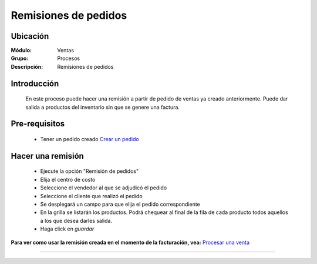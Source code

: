 =====================
Remisiones de pedidos
=====================

Ubicación
=========

:Módulo:
  Ventas

:Grupo:
 Procesos

:Descripción:
  Remisiones de pedidos


Introducción
============

	En este proceso puede hacer una remisión a partir de pedido de ventas ya creado anteriormente. Puede dar salida a productos del inventario sin que se genere una factura.


Pre-requisitos
==============

	- Tener un pedido creado `Crear un pedido <../../../ventas/standard/procesos/frm_administrador_pedidos.html>`_


Hacer una remisión
==================

	- Ejecute la opción "Remisión de pedidos"
	- Elija el centro de costo 
	- Seleccione el vendedor al que se adjudicó el pedido
	- Seleccione el cliente que realizó el pedido
	- Se desplegará un campo para que elija el pedido correspondiente
	- En la grilla se listarán los productos. Podrá chequear al final de la fila de cada producto todos aquellos a los que desea darles salida.
	- Haga click en |save.bmp| *guardar*

**Para ver como usar la remisión creada en el momento de la facturación, vea:** `Procesar una venta <../../../ventas/standard/procesos/frm_facturacion.html#crear-una-factura-procesar-una-venta>`_


---------------------------------------------------------


.. |codbar.png| image:: /_images/generales/codbar.png
.. |printer_q.bmp| image:: /_images/generales/printer_q.bmp
.. |calendaricon.gif| image:: /_images/generales/calendaricon.gif
.. |gear.bmp| image:: /_images/generales/gear.bmp
.. |openfolder.bmp| image:: /_images/generales/openfold.bmp
.. |library_listview.bmp| image:: /_images/generales/library_listview.png
.. |plus.bmp| image:: /_images/generales/plus.bmp
.. |wzedit.bmp| image:: /_images/generales/wzedit.bmp
.. |buscar.bmp| image:: /_images/generales/buscar.bmp
.. |delete.bmp| image:: /_images/generales/delete.bmp
.. |btn_ok.bmp| image:: /_images/generales/btn_ok.bmp
.. |refresh.bmp| image:: /_images/generales/refresh.bmp
.. |descartar.bmp| image:: /_images/generales/descartar.bmp
.. |save.bmp| image:: /_images/generales/save.bmp
.. |wznew.bmp| image:: /_images/generales/wznew.bmp